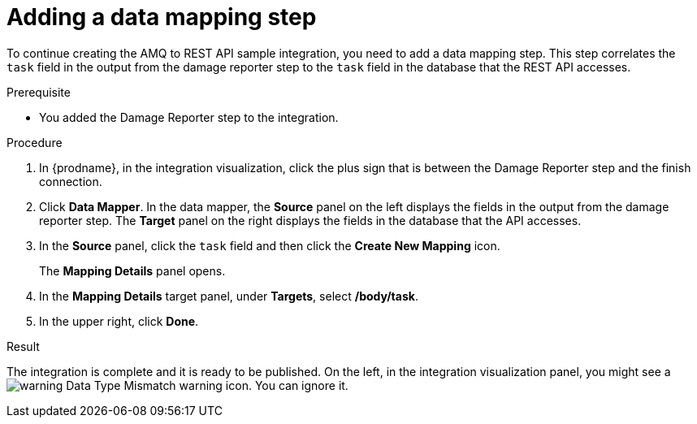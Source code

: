 // Module included in the following assemblies:
// as_amq2api-create-integration.adoc

[id='amq2api-add-mapping-step_{context}']
= Adding a data mapping step

To continue creating the AMQ to REST API sample integration, you need to add a 
data mapping step. This step correlates the `task` field in the
output from the damage reporter step to the `task` field in the
database that the REST API accesses. 

.Prerequisite
* You added the Damage Reporter step to the integration. 

.Procedure
. In {prodname}, in the integration visualization, 
click the plus sign that is between the Damage Reporter
step and the finish connection.
. Click *Data Mapper*. In the data mapper,
the *Source* panel on the left displays the fields in the
output from the damage reporter step. The
*Target* panel on the right displays the fields in the database that
the API accesses.
. In the *Source* panel, click the `task` field and then click the *Create New Mapping* icon.
+
The *Mapping Details* panel opens.                    
. In the *Mapping Details* target panel, under *Targets*, select */body/task*.
. In the upper right, click *Done*.

.Result
The integration is complete and it is ready to be published. 
On the left, in the integration visualization panel, you might see a
image:images/tutorials/WarningIcon.png[warning] Data Type Mismatch 
warning icon. You can ignore it. 

